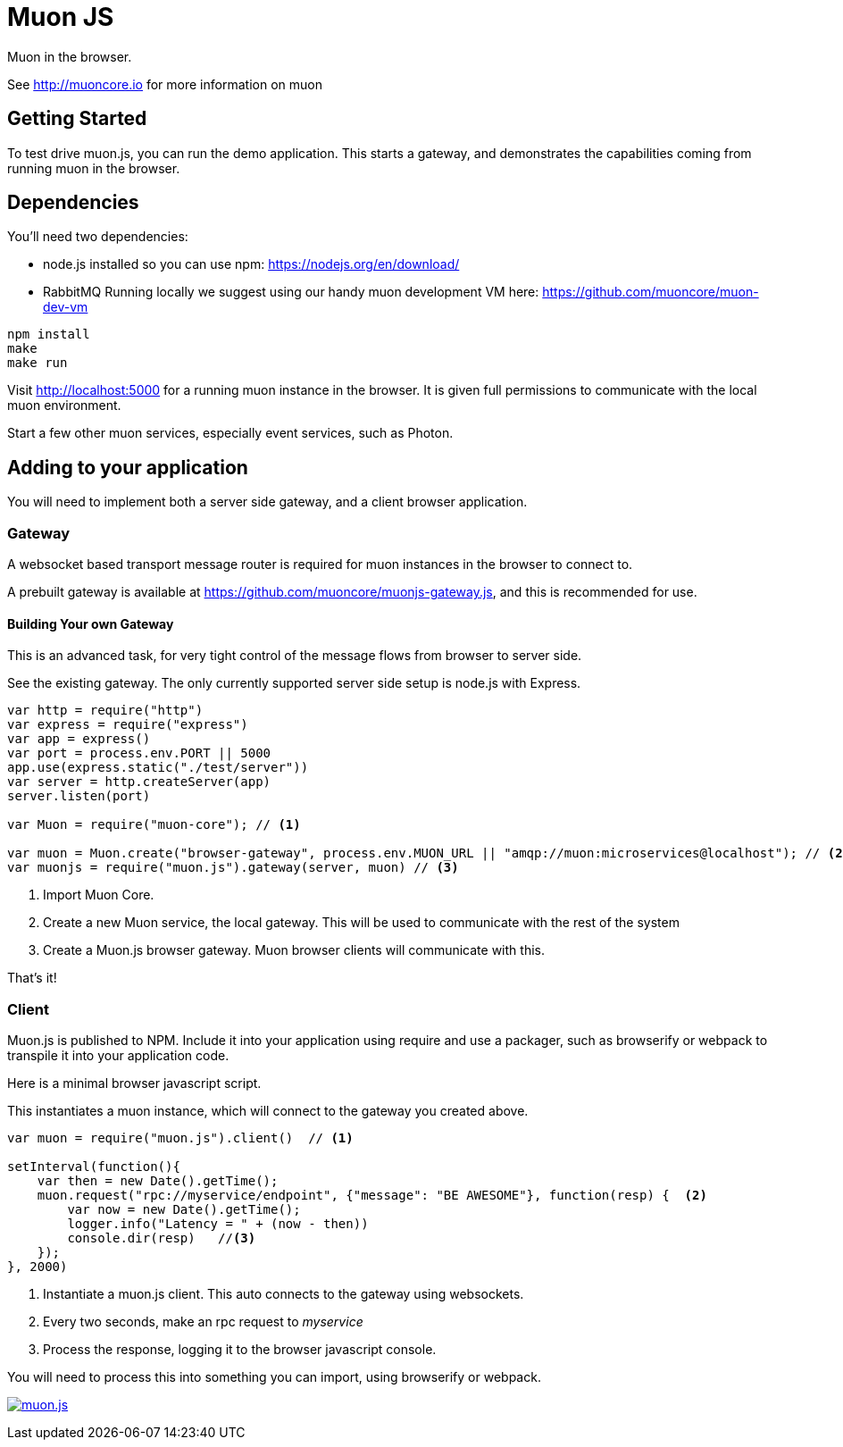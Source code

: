 # Muon JS

Muon in the browser.

See http://muoncore.io for more information on muon

## Getting Started

To test drive muon.js, you can run the demo application.  This starts a gateway, and demonstrates the capabilities coming from running muon in the browser.

## Dependencies

You'll need two dependencies: 

* node.js installed so you can use npm: https://nodejs.org/en/download/
* RabbitMQ Running locally we suggest using  our  handy muon  development VM  here: https://github.com/muoncore/muon-dev-vm

```
npm install
make
make run
```

Visit http://localhost:5000 for a running muon instance in the browser. It is given full permissions to communicate with the local muon environment.

Start a few other muon services, especially event services, such as Photon.

## Adding to your application

You will need to implement both a server side gateway, and a client browser application.

### Gateway

A websocket based transport message router is required for muon instances in the browser to connect to. 

A prebuilt gateway is available at https://github.com/muoncore/muonjs-gateway.js, and this is recommended for use.

#### Building Your own Gateway

This is an advanced task, for very tight control of the message flows from browser to server side.

See the existing gateway.  The only currently supported server side setup is node.js with Express.

```
var http = require("http")
var express = require("express")
var app = express()
var port = process.env.PORT || 5000
app.use(express.static("./test/server"))
var server = http.createServer(app)
server.listen(port)

var Muon = require("muon-core"); // <1>

var muon = Muon.create("browser-gateway", process.env.MUON_URL || "amqp://muon:microservices@localhost"); // <2>
var muonjs = require("muon.js").gateway(server, muon) // <3>
```
<1> Import Muon Core.
<2> Create a new Muon service, the local gateway. This will be used to communicate with the rest of the system
<3> Create a Muon.js browser gateway. Muon browser clients will communicate with this.

That's it!

### Client

Muon.js is published to NPM. Include it into your application using require and use a packager, such as browserify or webpack to transpile it into
your application code.

Here is a minimal browser javascript script.

This instantiates a muon instance, which will connect to the gateway you created above.

```
var muon = require("muon.js").client()  // <1>

setInterval(function(){
    var then = new Date().getTime();
    muon.request("rpc://myservice/endpoint", {"message": "BE AWESOME"}, function(resp) {  <2>
        var now = new Date().getTime();
        logger.info("Latency = " + (now - then))
        console.dir(resp)   //<3>
    });
}, 2000)
```
<1> Instantiate a muon.js client. This auto connects to the gateway using websockets.
<2> Every two seconds, make an rpc request to _myservice_ 
<3> Process the response, logging it to the browser javascript console.

You will need to process this into something you can import, using browserify or webpack.



image:https://badges.greenkeeper.io/muoncore/muon.js.svg?token=05059bcad8fce92462f51cc11ee9efc9da0872a92405242631cdb2cd45577348&ts=1493731187925[link="https://greenkeeper.io/"]